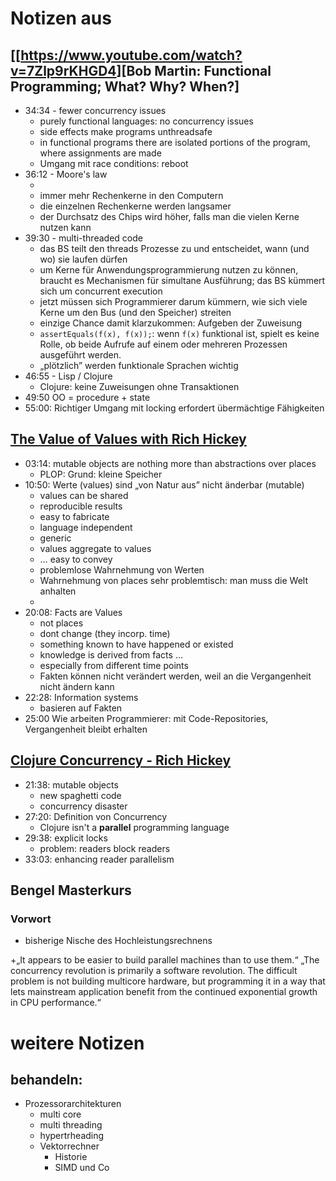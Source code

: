 * Notizen aus

** [[https://www.youtube.com/watch?v=7Zlp9rKHGD4][Bob Martin: Functional Programming; What? Why? When?]
+ 34:34 - fewer concurrency issues
  + purely functional languages: no concurrency issues
  + side effects make programs unthreadsafe
  + in functional programs there are isolated portions of the program, where assignments are made
  + Umgang mit race conditions: reboot
+ 36:12 - Moore's law
  + [[file:./Abbildungen/CPU-Moore.png]]
  + immer mehr Rechenkerne in den Computern
  + die einzelnen Rechenkerne werden langsamer
  + der Durchsatz des Chips wird höher, falls man die vielen Kerne nutzen kann
+ 39:30 - multi-threaded code
  + das BS teilt den threads Prozesse zu und entscheidet, wann (und wo) sie laufen dürfen
  + um Kerne für Anwendungsprogrammierung nutzen zu können, braucht es
    Mechanismen für simultane Ausführung; das BS kümmert sich um
    concurrent execution
  + jetzt müssen sich Programmierer darum kümmern, wie sich viele
    Kerne um den Bus (und den Speicher) streiten
  + einzige Chance damit klarzukommen: Aufgeben der Zuweisung
  + =assertEquals(f(x), f(x));=: wenn =f(x)= funktional ist, spielt es
    keine Rolle, ob beide Aufrufe auf einem oder mehreren Prozessen
    ausgeführt werden.
  + „plötzlich” werden funktionale Sprachen wichtig
+ 46:55 - Lisp / Clojure
  + Clojure: keine Zuweisungen ohne Transaktionen
+ 49:50 OO = procedure + state
+ 55:00: Richtiger Umgang mit locking erfordert übermächtige
  Fähigkeiten

** [[https://www.youtube.com/watch?v=-6BsiVyC1kM][The Value of Values with Rich Hickey]]
+ 03:14: mutable objects are nothing more than abstractions over places
  + PLOP: Grund: kleine Speicher
+ 10:50: Werte (values) sind „von Natur aus” nicht änderbar (mutable)
  + values can be shared
  + reproducible results
  + easy to fabricate
  + language independent
  + generic
  + values aggregate to values
  + ... easy to convey
  + problemlose Wahrnehmung von Werten
  + Wahrnehmung von places sehr problemtisch: man muss die Welt anhalten
  + 
+ 20:08: Facts are Values
  + not places
  + dont change (they incorp. time)
  + something known to have happened or existed
  + knowledge is derived from facts ...
  + especially from different time points
  + Fakten können nicht verändert werden, weil an die Vergangenheit
    nicht ändern kann
+ 22:28: Information systems
  + basieren auf Fakten
+ 25:00 Wie arbeiten Programmierer: mit Code-Repositories,
  Vergangenheit bleibt erhalten
** [[https://www.youtube.com/watch?v=nDAfZK8m5_8][Clojure Concurrency - Rich Hickey]]
+ 21:38: mutable objects
  + new spaghetti code
  + concurrency disaster
+ 27:20: Definition von Concurrency
  + Clojure isn't a *parallel* programming language
+ 29:38: explicit locks
  + problem: readers block readers
+ 33:03: enhancing reader parallelism
** Bengel Masterkurs
*** Vorwort
+ bisherige Nische des Hochleistungsrechnens
+„It appears to be easier to build parallel machines than to use
them.“
„The concurrency revolution is primarily a software revolution. The difficult problem
is not building multicore hardware, but programming it in a way that lets mainstream application benefit from the continued exponential growth in CPU performance.“

* weitere Notizen
** behandeln:
+ Prozessorarchitekturen
  + multi core
  + multi threading
  + hypertrheading
  + Vektorrechner
    + Historie
    + SIMD und Co

